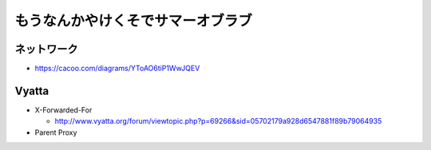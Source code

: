 ==================================
もうなんかやけくそでサマーオブラブ
==================================


ネットワーク
------------

- https://cacoo.com/diagrams/YToAO6tiP1WwJQEV

Vyatta
------

- X-Forwarded-For

  - http://www.vyatta.org/forum/viewtopic.php?p=69266&sid=05702179a928d6547881f89b79064935

- Parent Proxy


